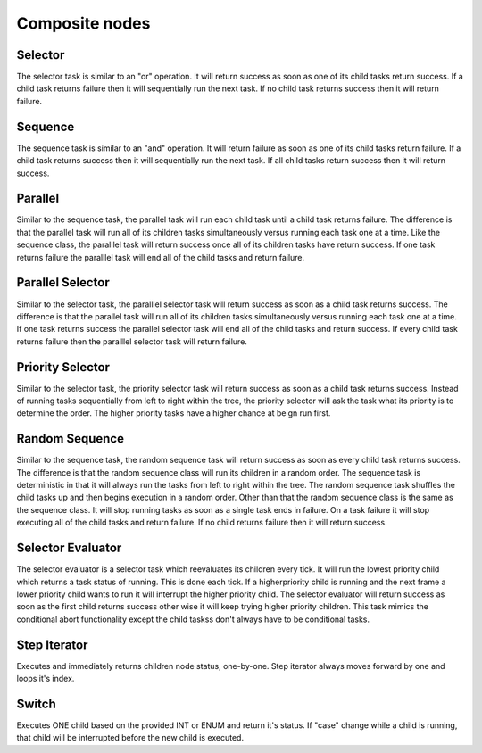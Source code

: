 ===============
Composite nodes
===============


--------
Selector
--------

The selector task is similar to an "or" operation. It will return success as soon as one of its child tasks return success. If a child task returns failure then it will sequentially run the next task. If no child task returns success then it will return failure.



--------
Sequence
--------

The sequence task is similar to an "and" operation. It will return failure as soon as one of its child tasks return failure. If a child task returns success then it will sequentially run the next task. If all child tasks return success then it will return success.



--------
Parallel
--------

Similar to the sequence task, the parallel task will run each child task until a child task returns failure. The difference is that the parallel task will run all of its children tasks simultaneously versus running each task one at a time. Like the sequence class, the paralllel task will return success once all of its children tasks have return success. If one task returns failure the paralllel task will end all of the child tasks and return failure.



-----------------
Parallel Selector
-----------------

Similar to the selector task, the paralllel selector task will return success as soon as a child task returns success. The difference is that the parallel task will run all of its children tasks simultaneously versus running each task one at a time. If one task returns success the parallel selector task will end all of the child tasks and return success. If every child task returns failure then the paralllel selector task will return failure.



-----------------
Priority Selector
-----------------

Similar to the selector task, the priority selector task will return success as soon as a child task returns success. Instead of running tasks sequentially from left to right within the tree, the priority selector will ask the task what its priority is to determine the order. The higher priority tasks have a higher chance at beign run first.



---------------
Random Sequence
---------------

Similar to the sequence task, the random sequence task will return success as soon as every child task returns success. The difference is that the random sequence class will run its children in a random order. The sequence task is deterministic in that it will always run the tasks from left to right within the tree. The random sequence task shuffles the child tasks up and then begins execution in a random order. Other than that the random sequence class is the same as the sequence class. It will stop running tasks as soon as a single task ends in failure. On a task failure it will stop executing all of the child tasks and return failure. If no child returns failure then it will return success.



------------------
Selector Evaluator
------------------

The selector evaluator is a selector task which reevaluates its children every tick. It will run the lowest priority child which returns a task status of running. This is done each tick. If a higherpriority child is running and the next frame a lower priority child wants to run it will interrupt the higher priority child. The selector evaluator will return success as soon as the first child returns success other wise it will keep trying higher priority children. This task mimics the conditional abort functionality except the child taskss don\'t always have to be conditional tasks.



-------------
Step Iterator
-------------

Executes and immediately returns children node status, one-by-one. Step iterator always moves forward by one and loops it's index.


------
Switch
------

Executes ONE child based on the provided INT or ENUM and return it's status. If "case" change while a child is running, that child will be interrupted before the new child is executed.